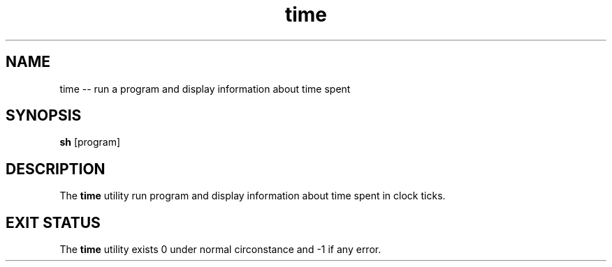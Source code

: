 .TH "time" 1 "November 23, 2017" ""

.SH NAME
.P
time \-\- run a program and display information about time spent

.SH SYNOPSIS
.P
\fBsh\fR [program]

.SH DESCRIPTION
.P
  The \fBtime\fR utility run program and display information about time spent in clock ticks.

.SH EXIT STATUS
.P
The \fBtime\fR utility exists 0 under normal circonstance and \-1 if any error.


.\" man code generated by txt2tags 2.4 (http://txt2tags.sf.net)
.\" cmdline: txt2tags -i time.t2t -o man/man1/time.1 -t man

